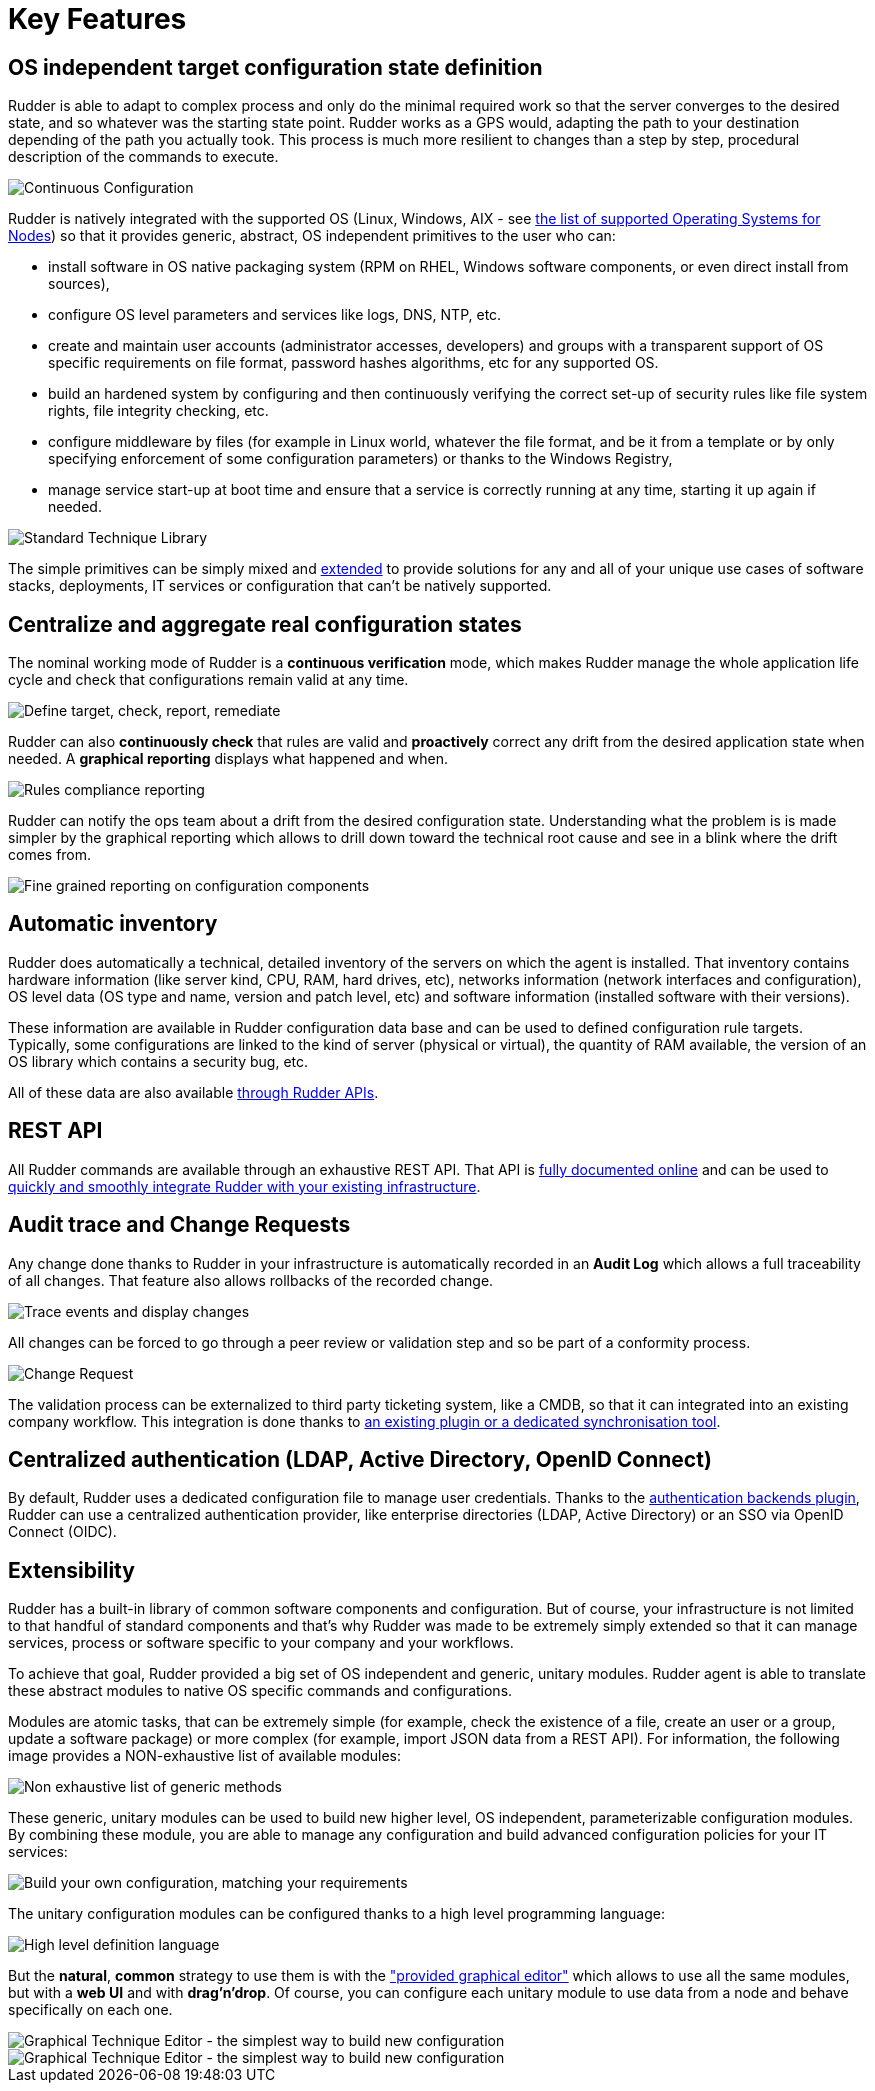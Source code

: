 [[key-features]]
= Key Features

== OS independent target configuration state definition

Rudder is able to adapt to complex process and only do the minimal required
work so that the server converges to the desired state, and so whatever was the
starting state point. Rudder works as a GPS would, adapting the path to your
destination depending of the path you actually took. This process is much more
resilient to changes than a step by step, procedural description of the commands
to execute.

image::continuous-configuration.png[Continuous Configuration]


Rudder is natively integrated with the supported OS (Linux, Windows, AIX - see
xref:installation:operating_systems.adoc#node-supported-os[the list of supported Operating Systems for Nodes]) so that it provides generic, abstract, OS independent
primitives to the user who can:


* install software in OS native packaging system (RPM on RHEL, Windows software
  components, or even direct install from sources),
* configure OS level parameters and services like logs, DNS, NTP, etc.
* create and maintain user accounts (administrator accesses, developers) and
  groups with a transparent support of OS specific requirements on file format,
  password hashes algorithms, etc for any supported OS.
* build an hardened system by configuring and then continuously verifying the
  correct set-up of security rules like file system rights, file integrity
  checking, etc.
* configure middleware by files (for example in Linux world, whatever the file
  format, and be it from a template or by only specifying enforcement of some
  configuration parameters) or thanks to the Windows Registry,
* manage service start-up at boot time and ensure that a service is correctly
  running at any time, starting it up again if needed.

image::introduction/core_techniques.png["Standard Technique Library", align="center"]

The simple primitives can be simply mixed and xref:ROOT:key_features.adoc#intro-rudder-extensibility[extended] to provide
solutions for any and all of your unique use cases of software stacks,
deployments, IT services or configuration that can't be natively supported.

== Centralize and aggregate real configuration states

The nominal working mode of Rudder is a **continuous verification** mode, which
makes Rudder manage the whole application life cycle and check that configurations
remain valid at any time.

image::introduction/general_behavior_workflow.png["Define target, check, report, remediate", align="center"]

Rudder can also *continuously check* that rules are valid and *proactively* correct
any drift from the desired application state when needed. A *graphical reporting*
displays what happened and when.

image::introduction/rules_compliance.png[Rules compliance reporting]

Rudder can notify the ops team about a drift from the desired configuration state.
Understanding what the problem is is made simpler by the graphical reporting
which allows to drill down toward the technical root cause and see in a blink
where the drift comes from.

image::introduction/rule_compliance_details.png["Fine grained reporting on configuration components", align="center"]


== Automatic inventory

Rudder does automatically a technical, detailed inventory of the servers on
which the agent is installed.
That inventory contains hardware information (like server kind, CPU, RAM,
hard drives, etc), networks information (network interfaces and configuration),
OS level data (OS type and name, version and patch level, etc) and software
information (installed software with their versions).

These information are available in Rudder configuration data base and can be
used to defined configuration rule targets. Typically, some configurations are
linked to the kind of server (physical or virtual), the quantity of RAM
available, the version of an OS library which contains a security bug, etc.

All of these data are also available xref:administration:integration.adoc#rudder-api-integration[through Rudder APIs].

== REST API

All Rudder commands are available through an exhaustive REST API. That API is
https://docs.rudder.io/api/[fully documented online] and can
be used to xref:administration:integration.adoc#rudder-api-integration[quickly and smoothly integrate Rudder with your existing infrastructure].

== Audit trace and Change Requests

Any change done thanks to Rudder in your infrastructure is automatically
recorded in an *Audit Log* which allows a full traceability of all changes.
That feature also allows rollbacks of the recorded change.

image::introduction/audit_trace.png["Trace events and display changes", align="center"]

All changes can be forced to go through a peer review or validation step and
so be part of a conformity process.

image::introduction/change_request.png["Change Request", align="center"]

The validation process can be externalized to third party ticketing system, like
a CMDB, so that it can integrated into an existing company workflow. This
integration is done thanks to xref:TODO[an existing
plugin or a dedicated synchronisation tool].

== Centralized authentication (LDAP, Active Directory, OpenID Connect)

By default, Rudder uses a dedicated configuration file to manage user credentials. 
Thanks to the xref:plugins:auth-backends.adoc[authentication backends plugin], 
Rudder can use a centralized authentication provider, like enterprise directories
(LDAP, Active Directory) or an SSO via OpenID Connect (OIDC).

[[intro-rudder-extensibility]]
== Extensibility

Rudder has a built-in library of common software components and configuration.
But of course, your infrastructure is not limited to that handful of standard
components and that's why Rudder was made to be extremely simply extended so
that it can manage services, process or software specific to your company and
your workflows.

To achieve that goal, Rudder provided a big set of OS independent and generic,
unitary modules. Rudder agent is able to translate these abstract modules to
native OS specific commands and configurations.

Modules are atomic tasks, that can be extremely simple (for example, check the
existence of a file, create an user or a group, update a software package) or
more complex (for example, import JSON data from a REST API).
For information, the following image provides a NON-exhaustive list of
available modules:

image::introduction/generic_methods_list.png["Non exhaustive list of generic methods", align="center"]

These generic, unitary modules can be used to build new higher level,
OS independent, parameterizable configuration modules. By combining these module,
you are able to manage any configuration and build advanced configuration
policies for your IT services:

image::introduction/rule_directive_generic_method_stack.png["Build your own configuration, matching your requirements", align="center"]

The unitary configuration modules can be configured thanks to a high level
programming language:

image::introduction/ncf_language.png["High level definition language", align="center"]

But the *natural*, *common* strategy to use them is with the xref:usage:technique_editor.adoc#technique-editor["provided graphical editor"]
which allows to use all the same modules, but with a *web UI* and
with *drag'n'drop*. Of course, you can configure each unitary module to use data from
a node and behave specifically on each one.

image::introduction/technique_editor_overview_1.png["Graphical Technique Editor - the simplest way to build new configuration", align="center"]
image::introduction/technique_editor_overview_2.png["Graphical Technique Editor - the simplest way to build new configuration", align="center"]

